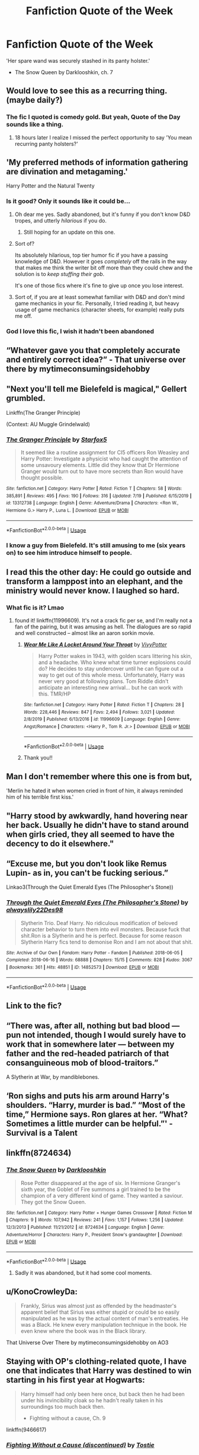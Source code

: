 #+TITLE: Fanfiction Quote of the Week

* Fanfiction Quote of the Week
:PROPERTIES:
:Author: Darkhorse_17
:Score: 155
:DateUnix: 1596351198.0
:DateShort: 2020-Aug-02
:FlairText: Quotes
:END:
'Her spare wand was securely stashed in its panty holster.'

- The Snow Queen by Darklooshkin, ch. 7


** Would love to see this as a recurring thing. (maybe daily?)
:PROPERTIES:
:Score: 48
:DateUnix: 1596352552.0
:DateShort: 2020-Aug-02
:END:

*** The fic I quoted is comedy gold. But yeah, Quote of the Day sounds like a thing.
:PROPERTIES:
:Author: Darkhorse_17
:Score: 27
:DateUnix: 1596353016.0
:DateShort: 2020-Aug-02
:END:

**** 18 hours later I realize I missed the perfect opportunity to say 'You mean recurring panty holsters?'
:PROPERTIES:
:Author: Darkhorse_17
:Score: 9
:DateUnix: 1596418860.0
:DateShort: 2020-Aug-03
:END:


** 'My preferred methods of information gathering are divination and metagaming.'

Harry Potter and the Natural Twenty
:PROPERTIES:
:Author: spliffay666
:Score: 74
:DateUnix: 1596359337.0
:DateShort: 2020-Aug-02
:END:

*** Is it good? Only it sounds like it could be...
:PROPERTIES:
:Author: BookAddiction1
:Score: 14
:DateUnix: 1596388015.0
:DateShort: 2020-Aug-02
:END:

**** Oh dear me yes. Sadly abandoned, but it's funny if you don't know D&D tropes, and utterly /hilarious/ if you do.
:PROPERTIES:
:Author: ConsiderableHat
:Score: 17
:DateUnix: 1596394487.0
:DateShort: 2020-Aug-02
:END:

***** Still hoping for an update on this one.
:PROPERTIES:
:Author: AnIndividualist
:Score: 3
:DateUnix: 1596399688.0
:DateShort: 2020-Aug-03
:END:


**** Sort of?

Its absolutely hilarious, top tier humor fic if you have a passing knowledge of D&D. However it goes /completely/ off the rails in the way that makes me think the writer bit off more than they could chew and the solution is to /keep stuffing their gob/.

It's one of those fics where it's fine to give up once you lose interest.
:PROPERTIES:
:Author: spliffay666
:Score: 6
:DateUnix: 1596401410.0
:DateShort: 2020-Aug-03
:END:


**** Sort of, if you are at least somewhat familiar with D&D and don't mind game mechanics in your fic. Personally, I tried reading it, but heavy usage of game mechanics (character sheets, for example) really puts me off.
:PROPERTIES:
:Author: KH9l3b_228
:Score: 1
:DateUnix: 1596438262.0
:DateShort: 2020-Aug-03
:END:


*** God I love this fic, I wish it hadn't been abandoned
:PROPERTIES:
:Author: berkeleyjake
:Score: 2
:DateUnix: 1596399621.0
:DateShort: 2020-Aug-03
:END:


** “Whatever gave you that completely accurate and entirely correct idea?” - That universe over there by mytimeconsumingsidehobby
:PROPERTIES:
:Author: cassquach1990
:Score: 19
:DateUnix: 1596374247.0
:DateShort: 2020-Aug-02
:END:


** "Next you'll tell me Bielefeld is magical," Gellert grumbled.

Linkffn(The Granger Principle)

(Context: AU Muggle Grindelwald)
:PROPERTIES:
:Author: 15_Redstones
:Score: 19
:DateUnix: 1596376674.0
:DateShort: 2020-Aug-02
:END:

*** [[https://www.fanfiction.net/s/13312738/1/][*/The Granger Principle/*]] by [[https://www.fanfiction.net/u/2548648/Starfox5][/Starfox5/]]

#+begin_quote
  It seemed like a routine assignment for CI5 officers Ron Weasley and Harry Potter: Investigate a physicist who had caught the attention of some unsavoury elements. Little did they know that Dr Hermione Granger would turn out to have more secrets than Ron would have thought possible.
#+end_quote

^{/Site/:} ^{fanfiction.net} ^{*|*} ^{/Category/:} ^{Harry} ^{Potter} ^{*|*} ^{/Rated/:} ^{Fiction} ^{T} ^{*|*} ^{/Chapters/:} ^{58} ^{*|*} ^{/Words/:} ^{385,891} ^{*|*} ^{/Reviews/:} ^{495} ^{*|*} ^{/Favs/:} ^{190} ^{*|*} ^{/Follows/:} ^{316} ^{*|*} ^{/Updated/:} ^{7/19} ^{*|*} ^{/Published/:} ^{6/15/2019} ^{*|*} ^{/id/:} ^{13312738} ^{*|*} ^{/Language/:} ^{English} ^{*|*} ^{/Genre/:} ^{Adventure/Drama} ^{*|*} ^{/Characters/:} ^{<Ron} ^{W.,} ^{Hermione} ^{G.>} ^{Harry} ^{P.,} ^{Luna} ^{L.} ^{*|*} ^{/Download/:} ^{[[http://www.ff2ebook.com/old/ffn-bot/index.php?id=13312738&source=ff&filetype=epub][EPUB]]} ^{or} ^{[[http://www.ff2ebook.com/old/ffn-bot/index.php?id=13312738&source=ff&filetype=mobi][MOBI]]}

--------------

*FanfictionBot*^{2.0.0-beta} | [[https://github.com/tusing/reddit-ffn-bot/wiki/Usage][Usage]]
:PROPERTIES:
:Author: FanfictionBot
:Score: 7
:DateUnix: 1596376696.0
:DateShort: 2020-Aug-02
:END:


*** I know a guy from Bielefeld. It's still amusing to me (six years on) to see him introduce himself to people.
:PROPERTIES:
:Author: S_pline
:Score: 1
:DateUnix: 1596402497.0
:DateShort: 2020-Aug-03
:END:


** I read this the other day: He could go outside and transform a lamppost into an elephant, and the ministry would never know. I laughed so hard.
:PROPERTIES:
:Author: S_pline
:Score: 9
:DateUnix: 1596384502.0
:DateShort: 2020-Aug-02
:END:

*** What fic is it? Lmao
:PROPERTIES:
:Author: Nullen
:Score: 5
:DateUnix: 1596392110.0
:DateShort: 2020-Aug-02
:END:

**** found it! linkffn(11996609). It's not a crack fic per se, and I'm really not a fan of the pairing, but it was amusing as hell. The dialogues are so rapid and well constructed -- almost like an aaron sorkin movie.
:PROPERTIES:
:Author: S_pline
:Score: 5
:DateUnix: 1596402945.0
:DateShort: 2020-Aug-03
:END:

***** [[https://www.fanfiction.net/s/11996609/1/][*/Wear Me Like A Locket Around Your Throat/*]] by [[https://www.fanfiction.net/u/4561396/VivyPotter][/VivyPotter/]]

#+begin_quote
  Harry Potter wakes in 1943, with golden scars littering his skin, and a headache. Who knew what time turner explosions could do? He decides to stay undercover until he can figure out a way to get out of this whole mess. Unfortunately, Harry was never very good at following plans. Tom Riddle didn't anticipate an interesting new arrival... but he can work with this. TMR/HP
#+end_quote

^{/Site/:} ^{fanfiction.net} ^{*|*} ^{/Category/:} ^{Harry} ^{Potter} ^{*|*} ^{/Rated/:} ^{Fiction} ^{T} ^{*|*} ^{/Chapters/:} ^{28} ^{*|*} ^{/Words/:} ^{228,446} ^{*|*} ^{/Reviews/:} ^{847} ^{*|*} ^{/Favs/:} ^{2,494} ^{*|*} ^{/Follows/:} ^{3,021} ^{*|*} ^{/Updated/:} ^{2/8/2019} ^{*|*} ^{/Published/:} ^{6/13/2016} ^{*|*} ^{/id/:} ^{11996609} ^{*|*} ^{/Language/:} ^{English} ^{*|*} ^{/Genre/:} ^{Angst/Romance} ^{*|*} ^{/Characters/:} ^{<Harry} ^{P.,} ^{Tom} ^{R.} ^{Jr.>} ^{*|*} ^{/Download/:} ^{[[http://www.ff2ebook.com/old/ffn-bot/index.php?id=11996609&source=ff&filetype=epub][EPUB]]} ^{or} ^{[[http://www.ff2ebook.com/old/ffn-bot/index.php?id=11996609&source=ff&filetype=mobi][MOBI]]}

--------------

*FanfictionBot*^{2.0.0-beta} | [[https://github.com/tusing/reddit-ffn-bot/wiki/Usage][Usage]]
:PROPERTIES:
:Author: FanfictionBot
:Score: 1
:DateUnix: 1596402969.0
:DateShort: 2020-Aug-03
:END:


***** Thank you!!
:PROPERTIES:
:Author: Nullen
:Score: 1
:DateUnix: 1596405661.0
:DateShort: 2020-Aug-03
:END:


** Man I don't remember where this one is from but,

'Merlin he hated it when women cried in front of him, it always reminded him of his terrible first kiss.'
:PROPERTIES:
:Author: MijitaBonita
:Score: 6
:DateUnix: 1596394437.0
:DateShort: 2020-Aug-02
:END:


** "Harry stood by awkwardly, hand hovering near her back. Usually he didn't have to stand around when girls cried, they all seemed to have the decency to do it elsewhere."
:PROPERTIES:
:Author: DeliSoupItExplodes
:Score: 8
:DateUnix: 1596403344.0
:DateShort: 2020-Aug-03
:END:


** “Excuse me, but you don't look like Remus Lupin- as in, you can't be fucking serious.”

Linkao3(Through the Quiet Emerald Eyes (The Philosopher's Stone))
:PROPERTIES:
:Author: Ash_Starling
:Score: 5
:DateUnix: 1596413580.0
:DateShort: 2020-Aug-03
:END:

*** [[https://archiveofourown.org/works/14852573][*/Through the Quiet Emerald Eyes (The Philosopher's Stone)/*]] by [[https://www.archiveofourown.org/users/alwayslily22/pseuds/alwayslily22/users/Des98/pseuds/Des98][/alwayslily22Des98/]]

#+begin_quote
  Slytherin Trio. Deaf Harry. No ridiculous modification of beloved character behavior to turn them into evil monsters. Because fuck that shit.Ron is a Slytherin and he is perfect. Because for some reason Slytherin Harry fics tend to demonise Ron and I am not about that shit.
#+end_quote

^{/Site/:} ^{Archive} ^{of} ^{Our} ^{Own} ^{*|*} ^{/Fandom/:} ^{Harry} ^{Potter} ^{-} ^{Fandom} ^{*|*} ^{/Published/:} ^{2018-06-05} ^{*|*} ^{/Completed/:} ^{2018-06-16} ^{*|*} ^{/Words/:} ^{68888} ^{*|*} ^{/Chapters/:} ^{15/15} ^{*|*} ^{/Comments/:} ^{828} ^{*|*} ^{/Kudos/:} ^{3067} ^{*|*} ^{/Bookmarks/:} ^{361} ^{*|*} ^{/Hits/:} ^{48851} ^{*|*} ^{/ID/:} ^{14852573} ^{*|*} ^{/Download/:} ^{[[https://archiveofourown.org/downloads/14852573/Through%20the%20Quiet.epub?updated_at=1556431657][EPUB]]} ^{or} ^{[[https://archiveofourown.org/downloads/14852573/Through%20the%20Quiet.mobi?updated_at=1556431657][MOBI]]}

--------------

*FanfictionBot*^{2.0.0-beta} | [[https://github.com/tusing/reddit-ffn-bot/wiki/Usage][Usage]]
:PROPERTIES:
:Author: FanfictionBot
:Score: 1
:DateUnix: 1596413603.0
:DateShort: 2020-Aug-03
:END:


** Link to the fic?
:PROPERTIES:
:Author: Defuckisthis
:Score: 9
:DateUnix: 1596373582.0
:DateShort: 2020-Aug-02
:END:


** “There was, after all, nothing but bad blood --- pun not intended, though I would surely have to work that in somewhere later --- between my father and the red-headed patriarch of that consanguineous mob of blood-traitors.”

A Slytherin at War, by mandiblebones.
:PROPERTIES:
:Author: MTheLoud
:Score: 5
:DateUnix: 1596384819.0
:DateShort: 2020-Aug-02
:END:


** ‘Ron sighs and puts his arm around Harry's shoulders. “Harry, murder is bad.” “Most of the time,” Hermione says. Ron glares at her. “What? Sometimes a little murder can be helpful.”' -Survival is a Talent
:PROPERTIES:
:Author: hollasaur
:Score: 3
:DateUnix: 1596407820.0
:DateShort: 2020-Aug-03
:END:


** linkffn(8724634)
:PROPERTIES:
:Author: Butt_Symphony
:Score: 2
:DateUnix: 1596387253.0
:DateShort: 2020-Aug-02
:END:

*** [[https://www.fanfiction.net/s/8724634/1/][*/The Snow Queen/*]] by [[https://www.fanfiction.net/u/2675104/Darklooshkin][/Darklooshkin/]]

#+begin_quote
  Rose Potter disappeared at the age of six. In Hermione Granger's sixth year, the Goblet of Fire summons a girl trained to be the champion of a very different kind of game. They wanted a saviour. They got the Snow Queen.
#+end_quote

^{/Site/:} ^{fanfiction.net} ^{*|*} ^{/Category/:} ^{Harry} ^{Potter} ^{+} ^{Hunger} ^{Games} ^{Crossover} ^{*|*} ^{/Rated/:} ^{Fiction} ^{M} ^{*|*} ^{/Chapters/:} ^{9} ^{*|*} ^{/Words/:} ^{107,942} ^{*|*} ^{/Reviews/:} ^{241} ^{*|*} ^{/Favs/:} ^{1,157} ^{*|*} ^{/Follows/:} ^{1,256} ^{*|*} ^{/Updated/:} ^{12/3/2013} ^{*|*} ^{/Published/:} ^{11/21/2012} ^{*|*} ^{/id/:} ^{8724634} ^{*|*} ^{/Language/:} ^{English} ^{*|*} ^{/Genre/:} ^{Adventure/Horror} ^{*|*} ^{/Characters/:} ^{Harry} ^{P.,} ^{President} ^{Snow's} ^{grandaughter} ^{*|*} ^{/Download/:} ^{[[http://www.ff2ebook.com/old/ffn-bot/index.php?id=8724634&source=ff&filetype=epub][EPUB]]} ^{or} ^{[[http://www.ff2ebook.com/old/ffn-bot/index.php?id=8724634&source=ff&filetype=mobi][MOBI]]}

--------------

*FanfictionBot*^{2.0.0-beta} | [[https://github.com/tusing/reddit-ffn-bot/wiki/Usage][Usage]]
:PROPERTIES:
:Author: FanfictionBot
:Score: 3
:DateUnix: 1596387277.0
:DateShort: 2020-Aug-02
:END:

**** Sadly it was abandoned, but it had some cool moments.
:PROPERTIES:
:Author: Darkhorse_17
:Score: 1
:DateUnix: 1596410066.0
:DateShort: 2020-Aug-03
:END:


** u/KonoCrowleyDa:
#+begin_quote
  Frankly, Sirius was almost just as offended by the headmaster's apparent belief that Sirius was either stupid or could be so easily manipulated as he was by the actual content of man's entreaties. He was a Black. He knew every manipulation technique in the book. He even knew where the book was in the Black library.
#+end_quote

That Universe Over There by mytimeconsumingsidehobby on AO3
:PROPERTIES:
:Author: KonoCrowleyDa
:Score: 2
:DateUnix: 1596452534.0
:DateShort: 2020-Aug-03
:END:


** Staying with OP's clothing-related quote, I have one that indicates that Harry was destined to win starting in his first year at Hogwarts:

#+begin_quote
  Harry himself had only been here once, but back then he had been under his invincibility cloak so he hadn't really taken in his surroundings too much back then.

  - Fighting without a cause, Ch. 9
#+end_quote

linkffn(9466617)
:PROPERTIES:
:Author: steve_wheeler
:Score: 2
:DateUnix: 1596394322.0
:DateShort: 2020-Aug-02
:END:

*** [[https://www.fanfiction.net/s/9466617/1/][*/Fighting Without a Cause (discontinued)/*]] by [[https://www.fanfiction.net/u/2786594/Tostie][/Tostie/]]

#+begin_quote
  AU seventh year - Albus Dumbledore and the order of the Phoenix use an old ritual to summon a hero from another world. He isn't exactly what they had expected -- (initial)indifferent!Harry -- no slash -- no Horcruxes - discontinued
#+end_quote

^{/Site/:} ^{fanfiction.net} ^{*|*} ^{/Category/:} ^{Harry} ^{Potter} ^{*|*} ^{/Rated/:} ^{Fiction} ^{M} ^{*|*} ^{/Chapters/:} ^{35} ^{*|*} ^{/Words/:} ^{181,079} ^{*|*} ^{/Reviews/:} ^{1,495} ^{*|*} ^{/Favs/:} ^{2,941} ^{*|*} ^{/Follows/:} ^{3,499} ^{*|*} ^{/Updated/:} ^{12/6/2016} ^{*|*} ^{/Published/:} ^{7/7/2013} ^{*|*} ^{/Status/:} ^{Complete} ^{*|*} ^{/id/:} ^{9466617} ^{*|*} ^{/Language/:} ^{English} ^{*|*} ^{/Characters/:} ^{Harry} ^{P.,} ^{Blaise} ^{Z.,} ^{OC,} ^{Daphne} ^{G.} ^{*|*} ^{/Download/:} ^{[[http://www.ff2ebook.com/old/ffn-bot/index.php?id=9466617&source=ff&filetype=epub][EPUB]]} ^{or} ^{[[http://www.ff2ebook.com/old/ffn-bot/index.php?id=9466617&source=ff&filetype=mobi][MOBI]]}

--------------

*FanfictionBot*^{2.0.0-beta} | [[https://github.com/tusing/reddit-ffn-bot/wiki/Usage][Usage]]
:PROPERTIES:
:Author: FanfictionBot
:Score: 1
:DateUnix: 1596394342.0
:DateShort: 2020-Aug-02
:END:


*** Invincibility cloak I see what you did there
:PROPERTIES:
:Author: Darkhorse_17
:Score: 1
:DateUnix: 1596418751.0
:DateShort: 2020-Aug-03
:END:


** Linkffn(thesnowqueen)
:PROPERTIES:
:Author: Sh0ckWav3_
:Score: 1
:DateUnix: 1596381335.0
:DateShort: 2020-Aug-02
:END:

*** [[https://www.fanfiction.net/s/13649018/1/][*/The Snow Queen/*]] by [[https://www.fanfiction.net/u/4790722/SoulsandSwords][/SoulsandSwords/]]

#+begin_quote
  It's 1841. Jackson Overland - intelligent, gentle, and lonely - struggles with his humdrum existence in his small Norwegian town. One night, he sees something he was never supposed to: a creature shrouded in mystery that brought fear to his village ever since he was young... and Jack can't keep away, for he discovers the being is capable of communication, understanding... and love.
#+end_quote

^{/Site/:} ^{fanfiction.net} ^{*|*} ^{/Category/:} ^{Rise} ^{of} ^{the} ^{Guardians} ^{+} ^{Frozen} ^{Crossover} ^{*|*} ^{/Rated/:} ^{Fiction} ^{T} ^{*|*} ^{/Chapters/:} ^{10} ^{*|*} ^{/Words/:} ^{27,047} ^{*|*} ^{/Reviews/:} ^{8} ^{*|*} ^{/Favs/:} ^{4} ^{*|*} ^{/Follows/:} ^{6} ^{*|*} ^{/Updated/:} ^{7/31} ^{*|*} ^{/Published/:} ^{7/20} ^{*|*} ^{/id/:} ^{13649018} ^{*|*} ^{/Language/:} ^{English} ^{*|*} ^{/Genre/:} ^{Fantasy/Romance} ^{*|*} ^{/Characters/:} ^{<Jack} ^{Frost,} ^{Elsa>} ^{Jack's} ^{sister} ^{*|*} ^{/Download/:} ^{[[http://www.ff2ebook.com/old/ffn-bot/index.php?id=13649018&source=ff&filetype=epub][EPUB]]} ^{or} ^{[[http://www.ff2ebook.com/old/ffn-bot/index.php?id=13649018&source=ff&filetype=mobi][MOBI]]}

--------------

*FanfictionBot*^{2.0.0-beta} | [[https://github.com/tusing/reddit-ffn-bot/wiki/Usage][Usage]]
:PROPERTIES:
:Author: FanfictionBot
:Score: 0
:DateUnix: 1596381361.0
:DateShort: 2020-Aug-02
:END:

**** Wrong fic.
:PROPERTIES:
:Author: Darkhorse_17
:Score: 5
:DateUnix: 1596381525.0
:DateShort: 2020-Aug-02
:END:


** 'Fucking Ginny, with her fanny like a wizard's sleeve. Good job he'd never gone down on her - he was a little bit afraid of the dark.'

Story: The After Life [[https://www.fanfiction.net/s/13120415/23]]
:PROPERTIES:
:Author: Grumplesquishkin
:Score: 1
:DateUnix: 1596395608.0
:DateShort: 2020-Aug-02
:END:

*** SPOILERS

​

The first few chapters of The After Life have some of the most well articulated Weasley-bashing I've ever read. And I loathe Weasley-bashing. There's this gut-wrenching scene where the Weasleys meet Hermione's parents in Muggle London and they come across as smelly hobo tourists laughing at the 'quaint' Muggles. Hermione is embarrassed and her mum and dad are incensed. It's pretty good stuff.

Aaaaaand then about chapter 8 or so Ginny becomes homicidal and the Weasleys are secretly dark and there's soul bond phoenix magic wank with NO TAGS to indicate any of it. It's a shame because if the fic had just focused on the emotions like it did in the early part it could have been great. Instead it ends with Hermione dueling Ginny in a cage match in the Great Hall. And the Weasleys get sterilized. And Arthur is a traitor who's been selling info to the Muggles. Stop.
:PROPERTIES:
:Author: Darkhorse_17
:Score: 2
:DateUnix: 1596743902.0
:DateShort: 2020-Aug-07
:END:


** (Linkffn) The Snow Queen
:PROPERTIES:
:Author: Fryingcookies
:Score: 0
:DateUnix: 1596379588.0
:DateShort: 2020-Aug-02
:END:
